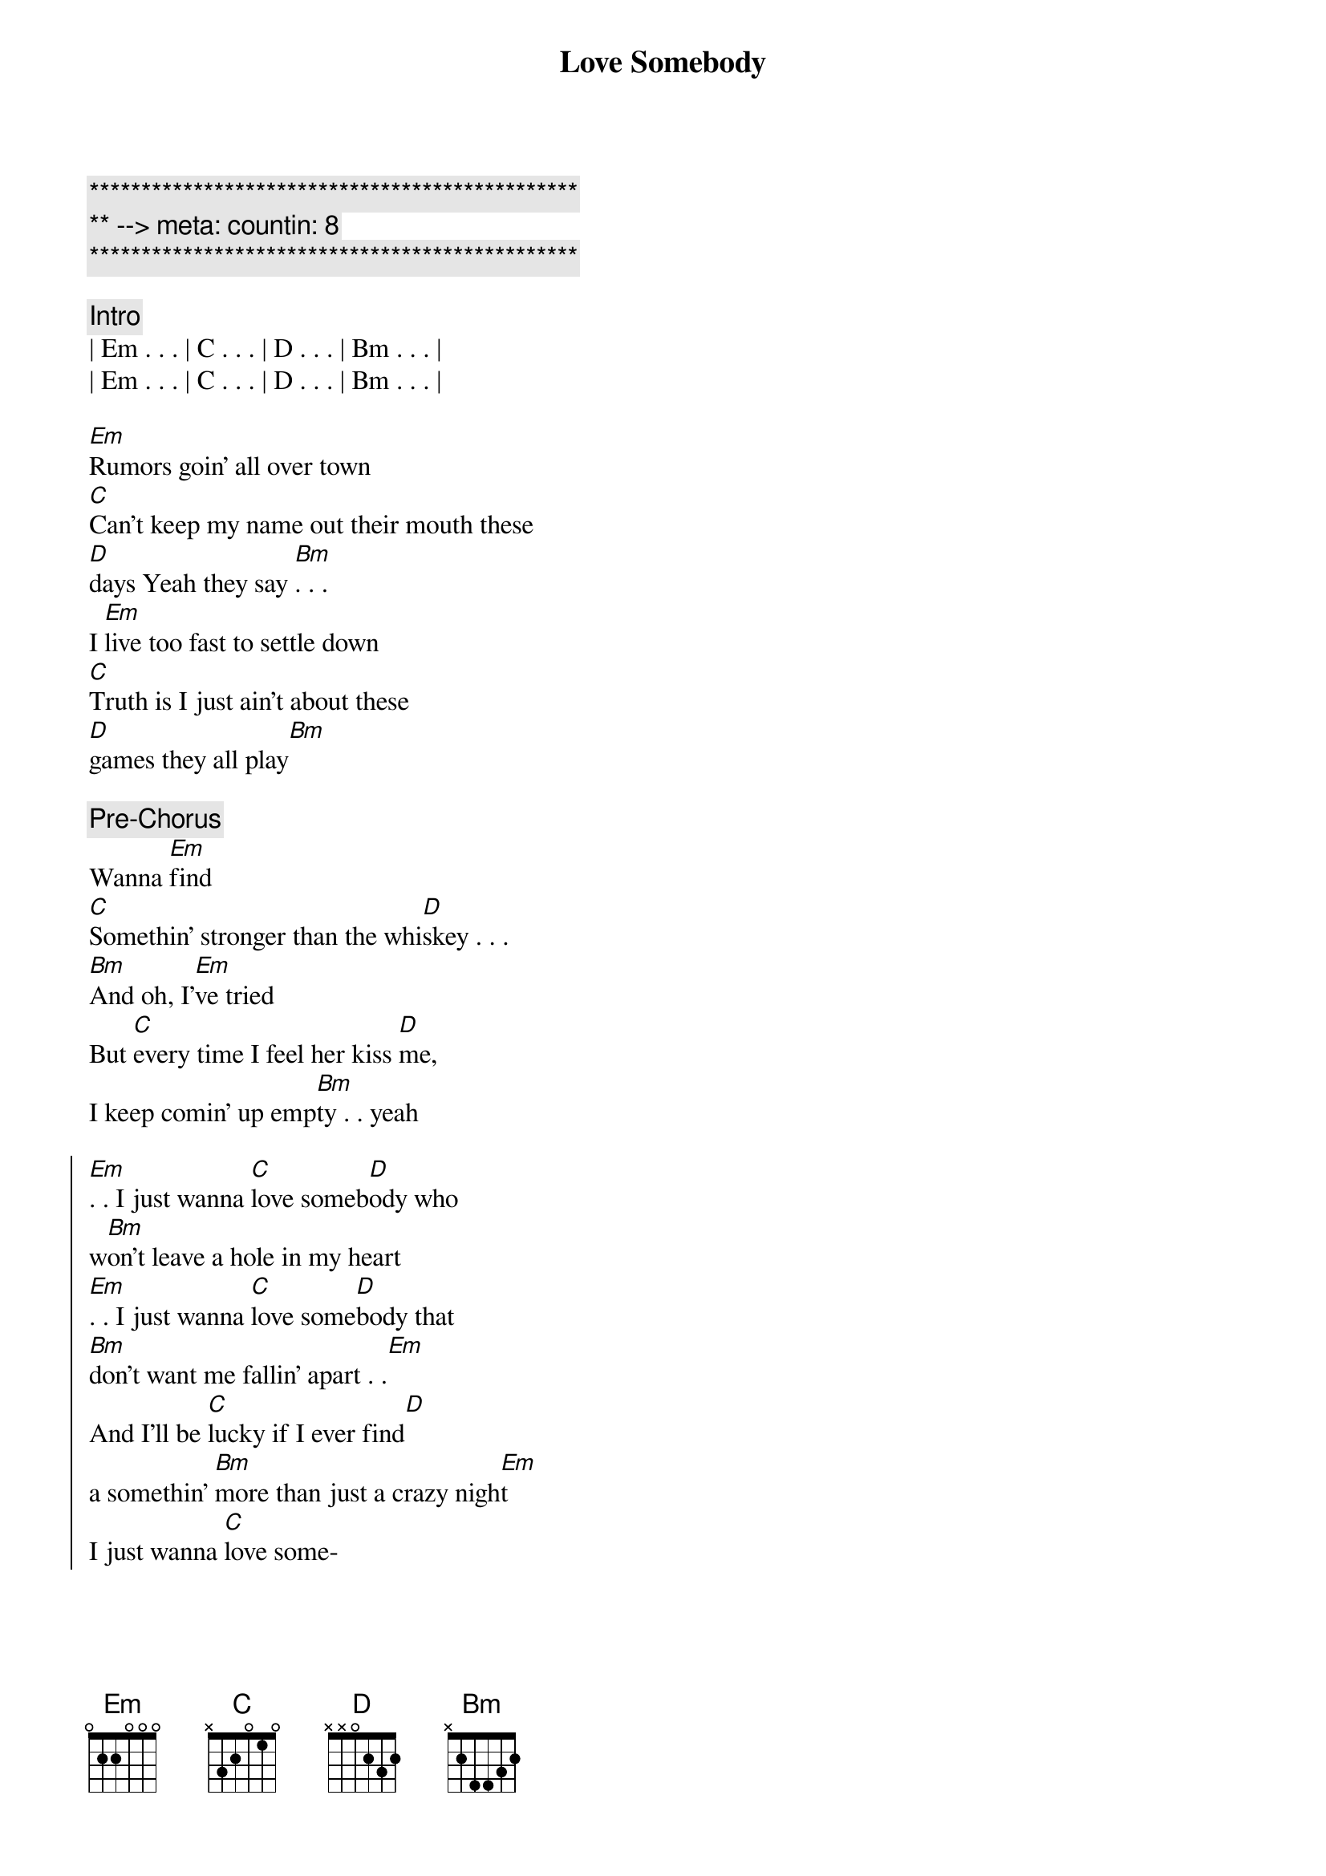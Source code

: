 {title: Love Somebody}
{artist: Morgan Wallen}
{key: Em}
{duration: 3:27}
{tempo: 120}
{meta: countin: 8}

{c:***********************************************}
{c:** --> meta: countin: 8}
{c:***********************************************}

{c: Intro}
| Em . . . | C . . . | D . . . | Bm . . . | 
| Em . . . | C . . . | D . . . | Bm . . . | 

{start_of_verse}
[Em]Rumors goin' all over town
[C]Can't keep my name out their mouth these 
[D]days Yeah they say [Bm]. . .
I [Em]live too fast to settle down
[C]Truth is I just ain't about these 
[D]games they all play[Bm]
{end_of_verse}

{comment: Pre-Chorus}
Wanna [Em]find
[C]Somethin' stronger than the whi[D]skey . . .
[Bm]And oh, I'[Em]ve tried
But [C]every time I feel her kiss [D]me, 
I keep comin' up emp[Bm]ty . . yeah

{start_of_chorus}
[Em]. . I just wanna [C]love someb[D]ody who 
w[Bm]on't leave a hole in my heart
[Em]. . I just wanna [C]love some[D]body that 
[Bm]don't want me fallin' apart . .[Em]
And I'll be [C]lucky if I ever find[D] 
a somеthin' [Bm]more than just a crazy nigh[Em]t
I just wanna [C]love some-
{end_of_chorus}

{start_of_verse}
-[Em]body ... Who ain't hypnotizеd by [C]dollar signs and blindin' lights
Like [D]they tend to [Bm]be
And I [Em]need someone that I'd be proud
[C]To take on back to my home town
[D]Honest eyes that just ain't gonna [Bm]leave
{end_of_verse}

{comment: Pre-Chorus}
To lonely [Em]nights
[C]Even when she's up a[D]gainst me[Bm]
I don't know [Em]why
It [C]feels like there's nobody with [D]me
[N.C]
And I'm still empty
Yeah

{start_of_chorus}
[Em]. . I just wanna [C]love someb[D]ody who 
w[Bm]on't leave a hole in my heart
[Em]. . I just wanna [C]love some[D]body that 
[Bm]don't want me fallin' apart . .[Em]
And I'll be [C]lucky if I ever find[D] 
a somеthin' [Bm]more than just a crazy nigh[Em]t
I just wanna [C]love some-
{end_of_chorus}

{comment: Instrumental}
| Em . . . | C . . . | D . . . | Bm . . . | 
| Em . . . | C . . . | D . . . | Bm . . . | 

{start_of_chorus}
[Em]I just wanna [C]love someb[D]ody ...[Bm]
[Em]. . I just wanna [C]love someb[D]ody who 
w[Bm]on't leave a hole in my heart
[Em]. . I just wanna [C]love some[D]body that 
[Bm]don't want me fallin' apart . .[Em]
And I'll be [C]lucky if I ever find[D] 
a somеthin' [Bm]more than just a crazy nigh[Em]t
I just wanna [C]love some-body
{end_of_chorus}

{comment: Outro}
| Em . . . | C . . . | D . . . | Bm . . . | 
| Em . . . | C . . . | D . . . | ----     |
